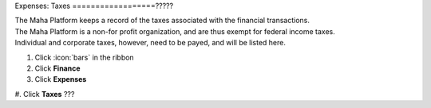 Expenses: Taxes
==================?????

| The Maha Platform keeps a record of the taxes associated with the financial transactions.
| The Maha Platform is a non-for profit organization, and are thus exempt for federal income taxes.
| Individual and corporate taxes, however, need to be payed, and will be listed here.

#. Click :icon:`bars` in the ribbon
#. Click **Finance**
#. Click **Expenses**
#. Click **Taxes**
???
